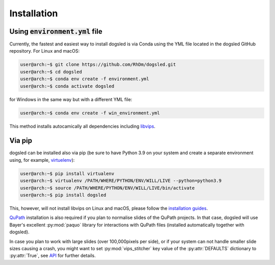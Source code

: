 Installation
=====================================


Using :code:`environment.yml` file
'''''''''''''''''''''''''''''''''''''

Currently, the fastest and easiest way to install dogsled is via Conda using the YML file located in
the dogsled GitHub repository. For Linux and macOS:

.. code-block:: console

    user@arch:~$ git clone https://github.com/RhDm/dogsled.git
    user@arch:~$ cd dogsled
    user@arch:~$ conda env create -f environment.yml
    user@arch:~$ conda activate dogsled

for Windows in the same way but with a different YML file:

.. code-block:: console

    user@arch:~$ conda env create -f win_environment.yml

This method installs autocamically all dependencies including `libvips <https://www.libvips.org/>`_.

Via pip
'''''''''''''''''''''''''''''''''''''

dogsled can be installed also via pip (be sure to have Python 3.9 on your system and create a separate environment using, for example, `virtuelenv <https://virtualenv.pypa.io/en/latest/index.html/>`_):

.. code-block:: console

    user@arch:~$ pip install virtualenv
    user@arch:~$ virtualenv /PATH/WHERE/PYTHON/ENV/WILL/LIVE --python=python3.9
    user@arch:~$ source /PATH/WHERE/PYTHON/ENV/WILL/LIVE/bin/activate
    user@arch:~$ pip install dogsled

This, however, will not install libvips on Linux and macOS, please follow the `installation guides <https://www.libvips.org/install.html/>`_.


`QuPath <https://qupath.github.io/>`_ installation is also required if you plan to normalise
slides of the QuPath projects. In that case, dogsled will use Bayer's excellent :py:mod:`paquo` library
for interactions with QuPath files (installed automatically together with dogsled).


In case you plan to work with large slides (over 100,000pixels per side), or if your system can not handle
smaller slide sizes causing a crash, you might want to set :py:mod:`vips_stitcher` key value of the :py:attr:`DEFAULTS`
dictionary to :py:attr:`True`, see `API <api.html#confval-prefer_vips>`__ for further details.





